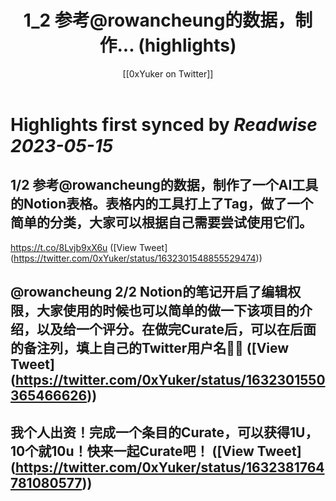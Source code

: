 :PROPERTIES:
:title: 1_2 参考@rowancheung的数据，制作... (highlights)
:author: [[0xYuker on Twitter]]
:full-title: "1/2 参考@rowancheung的数据，制作..."
:category: [[tweets]]
:url: https://twitter.com/0xYuker/status/1632301548855529474
:END:

* Highlights first synced by [[Readwise]] [[2023-05-15]]
** 1/2 参考@rowancheung的数据，制作了一个AI工具的Notion表格。表格内的工具打上了Tag，做了一个简单的分类，大家可以根据自己需要尝试使用它们。
https://t.co/8Lvjb9xX6u ([View Tweet](https://twitter.com/0xYuker/status/1632301548855529474))
** @rowancheung 2/2 Notion的笔记开启了编辑权限，大家使用的时候也可以简单的做一下该项目的介绍，以及给一个评分。在做完Curate后，可以在后面的备注列，填上自己的Twitter用户名👩‍🎓 ([View Tweet](https://twitter.com/0xYuker/status/1632301550365466626))
** 我个人出资！完成一个条目的Curate，可以获得1U，10个就10u！快来一起Curate吧！ ([View Tweet](https://twitter.com/0xYuker/status/1632381764781080577))